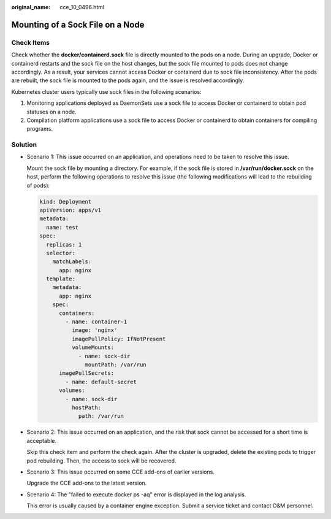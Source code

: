 :original_name: cce_10_0496.html

.. _cce_10_0496:

Mounting of a Sock File on a Node
=================================

Check Items
-----------

Check whether the **docker/containerd.sock** file is directly mounted to the pods on a node. During an upgrade, Docker or containerd restarts and the sock file on the host changes, but the sock file mounted to pods does not change accordingly. As a result, your services cannot access Docker or containerd due to sock file inconsistency. After the pods are rebuilt, the sock file is mounted to the pods again, and the issue is resolved accordingly.

Kubernetes cluster users typically use sock files in the following scenarios:

#. Monitoring applications deployed as DaemonSets use a sock file to access Docker or containerd to obtain pod statuses on a node.
#. Compilation platform applications use a sock file to access Docker or containerd to obtain containers for compiling programs.

Solution
--------

-  Scenario 1: This issue occurred on an application, and operations need to be taken to resolve this issue.

   Mount the sock file by mounting a directory. For example, if the sock file is stored in **/var/run/docker.sock** on the host, perform the following operations to resolve this issue (the following modifications will lead to the rebuilding of pods):

   .. code-block::

      kind: Deployment
      apiVersion: apps/v1
      metadata:
        name: test
      spec:
        replicas: 1
        selector:
          matchLabels:
            app: nginx
        template:
          metadata:
            app: nginx
          spec:
            containers:
              - name: container-1
                image: 'nginx'
                imagePullPolicy: IfNotPresent
                volumeMounts:
                  - name: sock-dir
                    mountPath: /var/run
            imagePullSecrets:
              - name: default-secret
            volumes:
              - name: sock-dir
                hostPath:
                  path: /var/run

-  Scenario 2: This issue occurred on an application, and the risk that sock cannot be accessed for a short time is acceptable.

   Skip this check item and perform the check again. After the cluster is upgraded, delete the existing pods to trigger pod rebuilding. Then, the access to sock will be recovered.

-  Scenario 3: This issue occurred on some CCE add-ons of earlier versions.

   Upgrade the CCE add-ons to the latest version.

-  Scenario 4: The "failed to execute docker ps -aq" error is displayed in the log analysis.

   This error is usually caused by a container engine exception. Submit a service ticket and contact O&M personnel.
